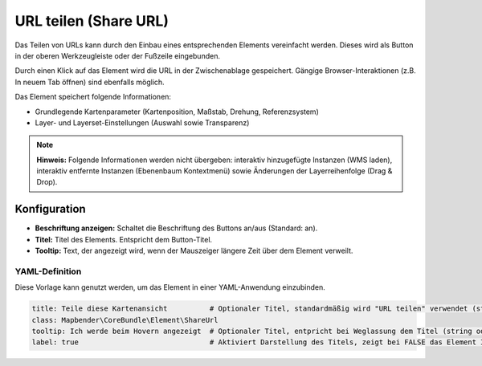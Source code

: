 .. _shareurl_de:

URL teilen (Share URL)
**********************

Das Teilen von URLs kann durch den Einbau eines entsprechenden Elements vereinfacht werden. Dieses wird als Button in der oberen Werkzeugleiste oder der Fußzeile eingebunden.

.. image:: ../../../figures/de/share_url.png
     :scale: 80

Durch einen Klick auf das Element wird die URL in der Zwischenablage gespeichert. Gängige Browser-Interaktionen (z.B. In neuem Tab öffnen) sind ebenfalls möglich.

Das Element speichert folgende Informationen:

* Grundlegende Kartenparameter (Kartenposition, Maßstab, Drehung, Referenzsystem)
* Layer- und Layerset-Einstellungen (Auswahl sowie Transparenz)

.. note:: **Hinweis:** Folgende Informationen werden nicht übergeben: interaktiv hinzugefügte Instanzen (WMS laden), interaktiv entfernte Instanzen (Ebenenbaum Kontextmenü) sowie Änderungen der Layerreihenfolge (Drag & Drop).


Konfiguration
=============

.. image:: ../../../figures/de/share_url_configuration.png
     :scale: 70

* **Beschriftung anzeigen:** Schaltet die Beschriftung des Buttons an/aus (Standard: an).
* **Titel:** Titel des Elements. Entspricht dem Button-Titel.
* **Tooltip:** Text, der angezeigt wird, wenn der Mauszeiger längere Zeit über dem Element verweilt.


YAML-Definition
---------------

Diese Vorlage kann genutzt werden, um das Element in einer YAML-Anwendung einzubinden.

.. code-block:: yaml

    title: Teile diese Kartenansicht          # Optionaler Titel, standardmäßig wird "URL teilen" verwendet (string oder leer).
    class: Mapbender\CoreBundle\Element\ShareUrl
    tooltip: Ich werde beim Hovern angezeigt  # Optionaler Titel, entpricht bei Weglassung dem Titel (string oder leer).
    label: true                               # Aktiviert Darstellung des Titels, zeigt bei FALSE das Element Icon an (Standard: true).


